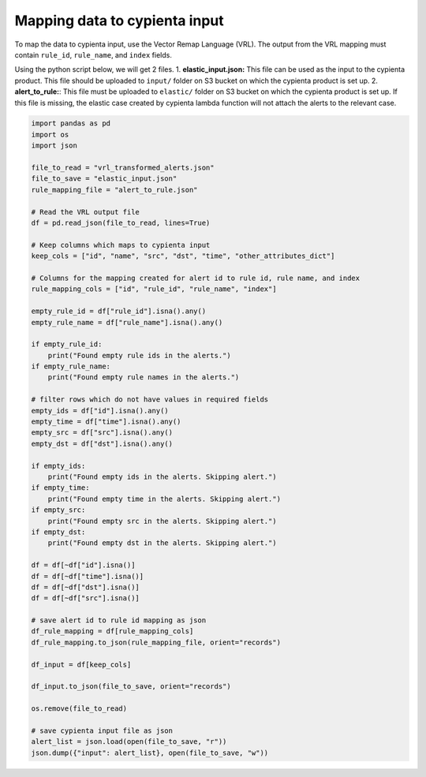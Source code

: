 Mapping data to cypienta input
==============================

To map the data to cypienta input, use the Vector Remap Language (VRL). The output from the VRL mapping must contain ``rule_id``, ``rule_name``, and ``index`` fields.

Using the python script below, we will get 2 files. 
1. **elastic_input.json:** This file can be used as the input to the cypienta product. This file should be uploaded to ``input/`` folder on S3 bucket on which the cypienta product is set up.
2. **alert_to_rule:**: This file must be uploaded to ``elastic/`` folder on S3 bucket on which the cypienta product is set up. If this file is missing, the elastic case created by cypienta lambda function will not attach the alerts to the relevant case.

.. code-block:: python
    
    import pandas as pd
    import os
    import json

    file_to_read = "vrl_transformed_alerts.json"
    file_to_save = "elastic_input.json"
    rule_mapping_file = "alert_to_rule.json"

    # Read the VRL output file
    df = pd.read_json(file_to_read, lines=True)

    # Keep columns which maps to cypienta input
    keep_cols = ["id", "name", "src", "dst", "time", "other_attributes_dict"]

    # Columns for the mapping created for alert id to rule id, rule name, and index
    rule_mapping_cols = ["id", "rule_id", "rule_name", "index"]

    empty_rule_id = df["rule_id"].isna().any()
    empty_rule_name = df["rule_name"].isna().any()

    if empty_rule_id:
        print("Found empty rule ids in the alerts.")
    if empty_rule_name:
        print("Found empty rule names in the alerts.")

    # filter rows which do not have values in required fields
    empty_ids = df["id"].isna().any()
    empty_time = df["time"].isna().any()
    empty_src = df["src"].isna().any()
    empty_dst = df["dst"].isna().any()

    if empty_ids:
        print("Found empty ids in the alerts. Skipping alert.")
    if empty_time:
        print("Found empty time in the alerts. Skipping alert.")
    if empty_src:
        print("Found empty src in the alerts. Skipping alert.")
    if empty_dst:
        print("Found empty dst in the alerts. Skipping alert.")

    df = df[~df["id"].isna()]
    df = df[~df["time"].isna()]
    df = df[~df["dst"].isna()]
    df = df[~df["src"].isna()]

    # save alert id to rule id mapping as json
    df_rule_mapping = df[rule_mapping_cols]
    df_rule_mapping.to_json(rule_mapping_file, orient="records")

    df_input = df[keep_cols]

    df_input.to_json(file_to_save, orient="records")

    os.remove(file_to_read)

    # save cypienta input file as json
    alert_list = json.load(open(file_to_save, "r"))
    json.dump({"input": alert_list}, open(file_to_save, "w"))